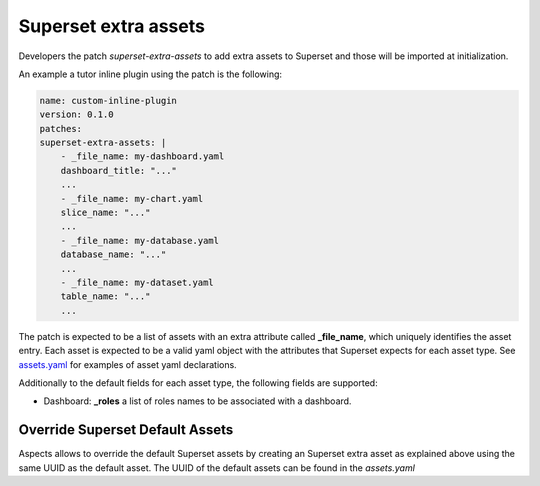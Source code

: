 .. _superset-extra-assets:

Superset extra assets
#####################

Developers the patch `superset-extra-assets` to add extra assets to Superset and those
will be imported at initialization.

An example a tutor inline plugin using the patch is the following:

.. code-block:: yaml

    name: custom-inline-plugin
    version: 0.1.0
    patches:
    superset-extra-assets: |
        - _file_name: my-dashboard.yaml
        dashboard_title: "..."
        ...
        - _file_name: my-chart.yaml
        slice_name: "..."
        ...
        - _file_name: my-database.yaml
        database_name: "..."
        ...
        - _file_name: my-dataset.yaml
        table_name: "..."
        ...

The patch is expected to be a list of assets with an extra attribute called **_file_name**,
which uniquely identifies the asset entry. Each asset is expected to be a valid yaml object
with the attributes that Superset expects for each asset type. See 
`assets.yaml <https://github.com/openedx/tutor-contrib-aspects/blob/main/tutoraspects/templates/aspects/apps/superset/pythonpath/assets.yaml>`_ 
for examples of asset yaml declarations.

Additionally to the default fields for each asset type, the following fields are supported:

- Dashboard: **_roles** a list of roles names to be associated with a dashboard.

Override Superset Default Assets
================================

Aspects allows to override the default Superset assets by creating an Superset extra asset
as explained above using the same UUID as the default asset. The UUID of the default assets
can be found in the `assets.yaml`
